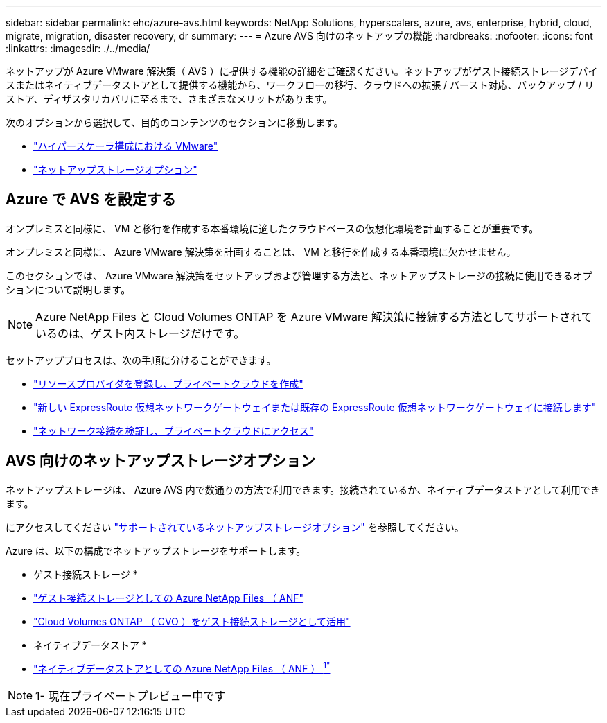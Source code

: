 ---
sidebar: sidebar 
permalink: ehc/azure-avs.html 
keywords: NetApp Solutions, hyperscalers, azure, avs, enterprise, hybrid, cloud, migrate, migration, disaster recovery, dr 
summary:  
---
= Azure AVS 向けのネットアップの機能
:hardbreaks:
:nofooter: 
:icons: font
:linkattrs: 
:imagesdir: ./../media/


[role="lead"]
ネットアップが Azure VMware 解決策（ AVS ）に提供する機能の詳細をご確認ください。ネットアップがゲスト接続ストレージデバイスまたはネイティブデータストアとして提供する機能から、ワークフローの移行、クラウドへの拡張 / バースト対応、バックアップ / リストア、ディザスタリカバリに至るまで、さまざまなメリットがあります。

次のオプションから選択して、目的のコンテンツのセクションに移動します。

* link:#config["ハイパースケーラ構成における VMware"]
* link:#datastore["ネットアップストレージオプション"]




== Azure で AVS を設定する

オンプレミスと同様に、 VM と移行を作成する本番環境に適したクラウドベースの仮想化環境を計画することが重要です。

オンプレミスと同様に、 Azure VMware 解決策を計画することは、 VM と移行を作成する本番環境に欠かせません。

このセクションでは、 Azure VMware 解決策をセットアップおよび管理する方法と、ネットアップストレージの接続に使用できるオプションについて説明します。


NOTE: Azure NetApp Files と Cloud Volumes ONTAP を Azure VMware 解決策に接続する方法としてサポートされているのは、ゲスト内ストレージだけです。

セットアッププロセスは、次の手順に分けることができます。

* link:azure-setup.html#register["リソースプロバイダを登録し、プライベートクラウドを作成"]
* link:azure-setup.html#connect["新しい ExpressRoute 仮想ネットワークゲートウェイまたは既存の ExpressRoute 仮想ネットワークゲートウェイに接続します"]
* link:azure-setup.html#validate["ネットワーク接続を検証し、プライベートクラウドにアクセス"]




== AVS 向けのネットアップストレージオプション

ネットアップストレージは、 Azure AVS 内で数通りの方法で利用できます。接続されているか、ネイティブデータストアとして利用できます。

にアクセスしてください link:ehc-support-configs.html["サポートされているネットアップストレージオプション"] を参照してください。

Azure は、以下の構成でネットアップストレージをサポートします。

* ゲスト接続ストレージ *

* link:azure-guest.html#anf["ゲスト接続ストレージとしての Azure NetApp Files （ ANF"]
* link:azure-guest.html#cvo["Cloud Volumes ONTAP （ CVO ）をゲスト接続ストレージとして活用"]


* ネイティブデータストア *

* link:https://azure.microsoft.com/en-us/updates/azure-netapp-files-datastores-for-azure-vmware-solution-is-coming-soon/["ネイティブデータストアとしての Azure NetApp Files （ ANF ） ^1"^]



NOTE: 1- 現在プライベートプレビュー中です
